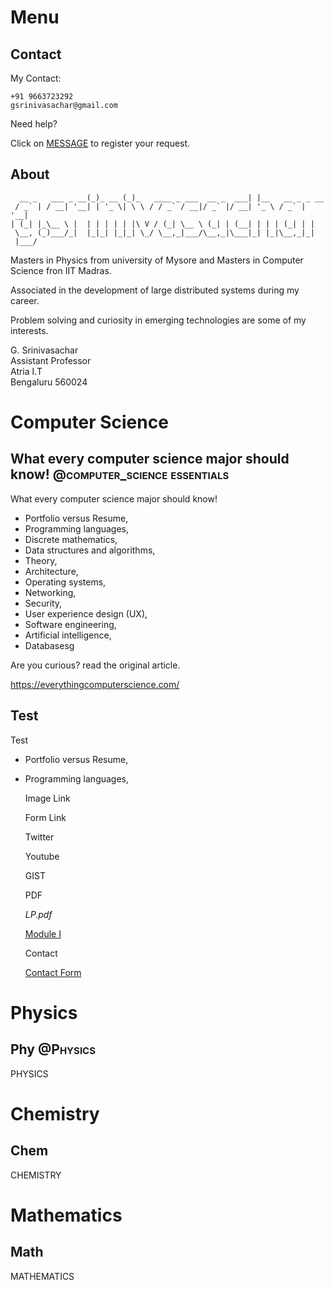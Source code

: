 #+STARTUP: overview
#+hugo_base_dir: .
#+options: author:nil
#+hugo_auto_set_lastmod: t

* Menu
  :PROPERTIES:
  :EXPORT_HUGO_SECTION: .
  :END:
** Contact
   :PROPERTIES: 
   :EXPORT_HUGO_MENU: :menu "main"
   :EXPORT_FILE_NAME: contact
   :END:

   My Contact:

   #+begin_example
   +91 9663723292
   gsrinivasachar@gmail.com
   #+end_example

   Need help?

   Click on [[https://forms.gle/gAUDPNdFC5PvVsY17][MESSAGE]] to register your request.
   
** About
   :PROPERTIES: 
   :EXPORT_HUGO_MENU: :menu "main"
   :EXPORT_FILE_NAME: about
   :END:

   #+begin_example
      __ _   ___ _ __(_)_ __ (_)_   ____ _ ___  __ _  ___| |__   __ _ _ __ 
     / _` | / __| '__| | '_ \| \ \ / / _` / __|/ _` |/ __| '_ \ / _` | '__|
    | (_| |_\__ \ |  | | | | | |\ V / (_| \__ \ (_| | (__| | | | (_| | |   
     \__, (_)___/_|  |_|_| |_|_| \_/ \__,_|___/\__,_|\___|_| |_|\__,_|_|   
     |___/                                                                 
   #+end_example

   Masters in Physics from university of Mysore and Masters in
   Computer Science fron IIT Madras.

   Associated in the development of large distributed systems
   during my career.

   Problem solving and curiosity in emerging technologies are some of
   my interests.

   G. Srinivasachar \\
   Assistant Professor \\
   Atria I.T \\
   Bengaluru 560024

* Computer Science
  :PROPERTIES:
  :EXPORT_HUGO_SECTION: posts
  :END:

** What every computer science major should know! :@computer_science:essentials:
   :PROPERTIES:
   :EXPORT_DATE: 2017-12-19
   :EXPORT_FILE_NAME: 1
   :END:

   What every computer science major should know!

   + Portfolio versus Resume,
   + Programming languages,
   + Discrete mathematics,
   + Data structures and algorithms,
   + Theory,
   + Architecture,
   + Operating systems,
   + Networking,
   + Security,
   + User experience design (UX),
   + Software engineering,
   + Artificial intelligence,
   + Databasesg

   Are you curious? read the original article.

   https://everythingcomputerscience.com/

** Test
   :PROPERTIES:
   :EXPORT_FILE_NAME: 2
   :END:

   Test

   + Portfolio versus Resume,
   + Programming languages,

     Image Link

     #+ATTR_HTML: :width 30px
     [[/X.png][file:/X.png]]

     Form Link
     
     #+ATTR_HTML: :width 30px
     [[https://forms.gle/SkgVVbHm8Ed4ABrG6][file:/X.png]]
     
     Twitter
     @@md:{{< tweet user="officialmcafee" id="1405918427663982594" >}}@@


     Youtube

     @@md:{{< youtube id="ITop66jnk2A" title="Introduction" start="5" >}}@@

     GIST
     
     @@md:{{< gist opsxcq f5b3ba08f45d70f998a4cc8a25bf57a3 >}}@@

     PDF

     [[~/course/mobile/lp.pdf][LP.pdf]]

     [[https://drive.google.com/file/d/1nKvpYAu5RCVjLDJGkaVsEPea7AnxrfR4/view?usp=sharing][Module I]]

     Contact

     [[https://forms.gle/gZyYkqsuQUHRKfXF9][Contact Form]]

* Physics
  :PROPERTIES:
  :EXPORT_HUGO_SECTION: phy
  :END:
** Phy                                                              :@Physics:
   :PROPERTIES:
   :EXPORT_FILE_NAME: 1
   :END:

   PHYSICS

* Chemistry
  :PROPERTIES:
  :EXPORT_HUGO_SECTION: chem
  :END:
** Chem
   :PROPERTIES:
   :EXPORT_FILE_NAME: 1
   :END:

   CHEMISTRY

* Mathematics
  :PROPERTIES:
  :EXPORT_HUGO_SECTION: math
  :END:
** Math
   :PROPERTIES:
   :EXPORT_FILE_NAME: 1
   :END:

   MATHEMATICS

  
  
  

